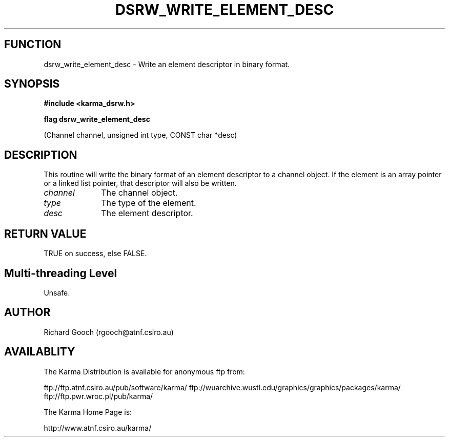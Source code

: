 .TH DSRW_WRITE_ELEMENT_DESC 3 "13 Nov 2005" "Karma Distribution"
.SH FUNCTION
dsrw_write_element_desc \- Write an element descriptor in binary format.
.SH SYNOPSIS
.B #include <karma_dsrw.h>
.sp
.B flag dsrw_write_element_desc
.sp
(Channel channel, unsigned int type,
CONST char *desc)
.SH DESCRIPTION
This routine will write the binary format of an element
descriptor to a channel object. If the element is an array pointer or a
linked list pointer, that descriptor will also be written.
.IP \fIchannel\fP 1i
The channel object.
.IP \fItype\fP 1i
The type of the element.
.IP \fIdesc\fP 1i
The element descriptor.
.SH RETURN VALUE
TRUE on success, else FALSE.
.SH Multi-threading Level
Unsafe.
.SH AUTHOR
Richard Gooch (rgooch@atnf.csiro.au)
.SH AVAILABLITY
The Karma Distribution is available for anonymous ftp from:

ftp://ftp.atnf.csiro.au/pub/software/karma/
ftp://wuarchive.wustl.edu/graphics/graphics/packages/karma/
ftp://ftp.pwr.wroc.pl/pub/karma/

The Karma Home Page is:

http://www.atnf.csiro.au/karma/
